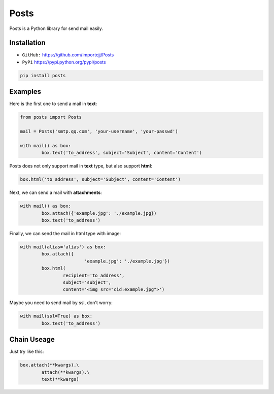 Posts
======

Posts is a Python library for send mail easily.

Installation
------------

- ``GitHub:`` https://github.com/importcjj/Posts
- ``PyPi`` https://pypi.python.org/pypi/posts

.. code:: sh

	pip install posts

Examples
--------

Here is the first one to send a mail in **text**:

.. code:: python

	from posts import Posts

	mail = Posts('smtp.qq.com', 'your-username', 'your-passwd')

	with mail() as box:
		box.text('to_address', subject='Subject', content='Content')


Posts does not only support mail in **text** type, but also support **html**:

.. code:: python

	box.html('to_address', subject='Subject', content='Content')


Next, we can send a mail with **attachments**:

.. code:: python

	with mail() as box:
		box.attach({'example.jpg': './example.jpg})
		box.text('to_address')


Finally, we can send the mail in html type with image:

.. code:: python

	with mail(alias='alias') as box:
		box.attach({
				'example.jpg': './example.jpg'})
		box.html(
			recipient='to_address', 
			subject='subject', 
			content='<img src="cid:example.jpg">')


Maybe you need to send mail by ssl, don't worry:

.. code:: python

	with mail(ssl=True) as box:
		box.text('to_address')

Chain Useage
------------

Just try like this:

.. code:: python

	box.attach(**kwargs).\
		attach(**kwargs).\
		text(**kwargs)





